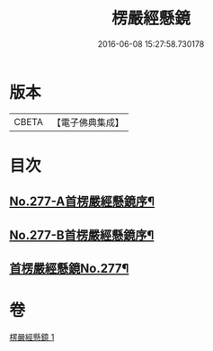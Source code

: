 #+TITLE: 楞嚴經懸鏡 
#+DATE: 2016-06-08 15:27:58.730178

* 版本
 |     CBETA|【電子佛典集成】|

* 目次
** [[file:KR6j0685_001.txt::001-0509c1][No.277-A首楞嚴經懸鏡序¶]]
** [[file:KR6j0685_001.txt::001-0510b4][No.277-B首楞嚴經懸鏡序¶]]
** [[file:KR6j0685_001.txt::001-0510c1][首楞嚴經懸鏡No.277¶]]

* 卷
[[file:KR6j0685_001.txt][楞嚴經懸鏡 1]]

